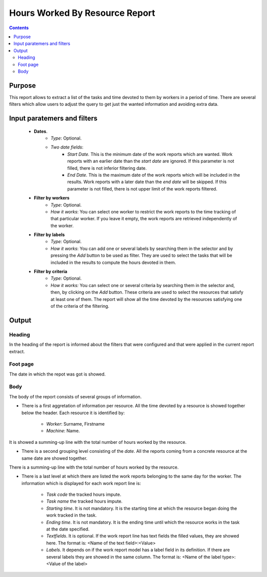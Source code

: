 Hours Worked By Resource Report
###############################

.. contents::

Purpose
=======

This report allows to extract a list of the tasks and time devoted to them by workers in a period of time. There are several filters which allow users to adjust the query to get just the wanted information and avoiding extra data.

Input paratemers and filters
============================

   * **Dates**.
      * *Type*: Optional.
      * *Two date fields*:
         * *Start Date.* This is the minimum date of the work reports which are wanted. Work reports with an earlier date than the *start date* are ignored. If this parameter is not filled, there is not inferior filtering date.
         * *End Date.* This is the maximum date of the work reports which will be included in the results. Work reports with a later date than the *end date* will be skipped. If this parameter is not filled, there is not upper limit of the work reports filtered.

   * **Filter by workers**
      * *Type*: Optional.
      * *How it works*: You can select one worker to restrict the work reports to the time tracking of that particular worker. If you leave it empty, the work reports are retrieved independently of the worker.

   * **Filter by labels**
      * *Type:* Optional.
      * *How it works*: You can add one or several labels by searching them in the selector and by pressing the *Add* button to be used as filter. They are used to select the tasks that will be included in the results to compute the hours devoted in them.

   * **Filter by criteria**
      * *Type:* Optional.
      * *How it works:* You can select one or several criteria by searching them in the selector and, then, by clicking on the *Add* button. These criteria are used to select the resources that satisfy at least one of them. The report will show all the time devoted by the resources satisfying one of the criteria of the filtering.

Output
======

Heading
-------

In the heading of the report is informed about the filters that were configured and that were applied in the current report extract.

Foot page
---------
The date in which the repot was got is showed.

Body
----

The body of the report consists of several groups of information.

* There is a first aggretation of information per resource. All the time devoted by a resource is showed together below the header. Each resource it is identified by:

   * *Worker*: Surname, Firstname
   * *Machine*: Name.

It is showed a summing-up line with the total number of hours worked by the resource.

* There is a second grouping level consisting of the *date*. All the reports coming from a concrete resource at the same date are showed together.

There is a summing-up line with the total number of hours worked by the resource.

* There is a last level at which there are listed the work reports belonging to the same day for the worker. The information which is displayed for each work report line is:

   * *Task code* the tracked hours impute.
   * *Task name* the tracked hours impute.
   * *Starting time*. It is not mandatory. It is the starting time at which the resource began doing the work tracked in the task.
   * *Ending time*. It is not mandatory. It is the ending time until which the resource works in the task at the date specified.
   * *Textfields*. It is optional. If the work report line has text fields the filled values, they are showed here. The format is: <Name of the text field>:<Value>
   * *Labels*. It depends on if the work report model has a label field in its definition. If there are several labels they are showed in the same column. The format is: <Name of the label type>:<Value of the label>
